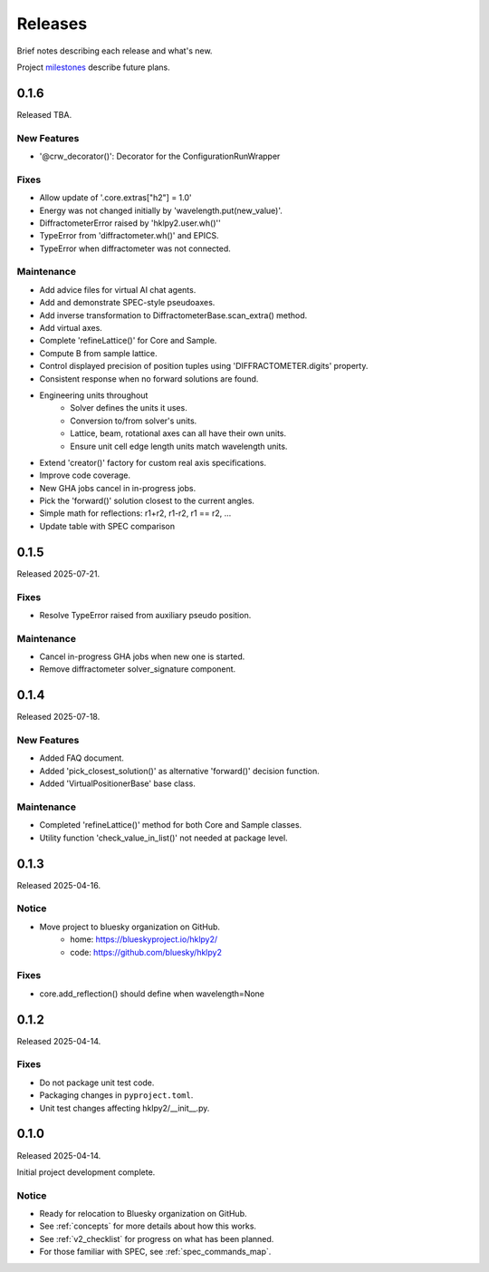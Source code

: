 ..
    This file describes user-visible changes between the versions.

    subsections could include these headings (in this order), omit if no content

    Notice
    Breaking Changes
    New Features
    Enhancements
    Fixes
    Maintenance
    Deprecations
    New Contributors

.. _release_notes:

========
Releases
========

Brief notes describing each release and what's new.

Project `milestones <https://github.com/bluesky/hklpy2/milestones>`_
describe future plans.

.. comment

    1.0.0
    #####

    Release expected 2025-Q4.

    0.2.0
    #####

    Release expected 2025-H2.

0.1.6
#####

Released TBA.

New Features
-----------

* '@crw_decorator()':  Decorator for the ConfigurationRunWrapper

Fixes
-----------

* Allow update of '.core.extras["h2"] = 1.0'
* Energy was not changed initially by 'wavelength.put(new_value)'.
* DiffractometerError raised by 'hklpy2.user.wh()''
* TypeError from 'diffractometer.wh()' and EPICS.
* TypeError when diffractometer was not connected.

Maintenance
-----------

* Add advice files for virtual AI chat agents.
* Add and demonstrate SPEC-style pseudoaxes.
* Add inverse transformation to DiffractometerBase.scan_extra() method.
* Add virtual axes.
* Complete 'refineLattice()' for Core and Sample.
* Compute B from sample lattice.
* Control displayed precision of position tuples using 'DIFFRACTOMETER.digits' property.
* Consistent response when no forward solutions are found.
* Engineering units throughout
    * Solver defines the units it uses.
    * Conversion to/from solver's units.
    * Lattice, beam, rotational axes can all have their own units.
    * Ensure unit cell edge length units match wavelength units.
* Extend 'creator()' factory for custom real axis specifications.
* Improve code coverage.
* New GHA jobs cancel in in-progress jobs.
* Pick the 'forward()' solution closest to the current angles.
* Simple math for reflections: r1+r2, r1-r2, r1 == r2, ...
* Update table with SPEC comparison

0.1.5
#####

Released 2025-07-21.

Fixes
-----------

* Resolve TypeError raised from auxiliary pseudo position.

Maintenance
-----------

* Cancel in-progress GHA jobs when new one is started.
* Remove diffractometer solver_signature component.

0.1.4
#####

Released 2025-07-18.

New Features
------------

* Added FAQ document.
* Added 'pick_closest_solution()' as alternative 'forward()' decision function.
* Added 'VirtualPositionerBase' base class.

Maintenance
-----------

* Completed 'refineLattice()' method for both Core and Sample classes.
* Utility function 'check_value_in_list()' not needed at package level.

0.1.3
#####

Released 2025-04-16.

Notice
------

* Move project to bluesky organization on GitHub.
    * home: https://blueskyproject.io/hklpy2/
    * code: https://github.com/bluesky/hklpy2

Fixes
-----

* core.add_reflection() should define when wavelength=None

0.1.2
#####

Released 2025-04-14.

Fixes
-----

* Do not package unit test code.
* Packaging changes in ``pyproject.toml``.
* Unit test changes affecting hklpy2/__init__.py.

0.1.0
#####

Released 2025-04-14.

Initial project development complete.

Notice
------

- Ready for relocation to Bluesky organization on GitHub.
- See :ref:`concepts` for more details about how this works.
- See :ref:`v2_checklist` for progress on what has been planned.
- For those familiar with SPEC, see :ref:`spec_commands_map`.
